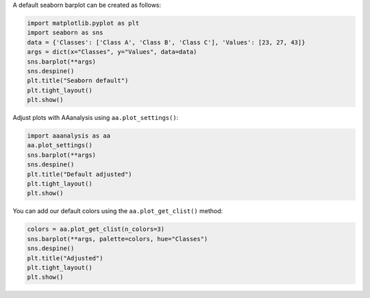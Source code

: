 A default seaborn barplot can be created as follows:

.. code:: ipython2

    import matplotlib.pyplot as plt
    import seaborn as sns
    data = {'Classes': ['Class A', 'Class B', 'Class C'], 'Values': [23, 27, 43]}
    args = dict(x="Classes", y="Values", data=data)
    sns.barplot(**args)
    sns.despine()
    plt.title("Seaborn default")
    plt.tight_layout()
    plt.show()



.. image:: examples/plot_settings_1_output_1_0.png


Adjust plots with AAanalysis using ``aa.plot_settings()``:

.. code:: ipython2

    import aaanalysis as aa
    aa.plot_settings()
    sns.barplot(**args)
    sns.despine()
    plt.title("Default adjusted")
    plt.tight_layout()
    plt.show()



.. image:: examples/plot_settings_2_output_3_0.png


You can add our default colors using the ``aa.plot_get_clist()`` method:

.. code:: ipython2

    colors = aa.plot_get_clist(n_colors=3)
    sns.barplot(**args, palette=colors, hue="Classes")
    sns.despine()
    plt.title("Adjusted")
    plt.tight_layout()
    plt.show()



.. image:: examples/plot_settings_3_output_5_0.png


